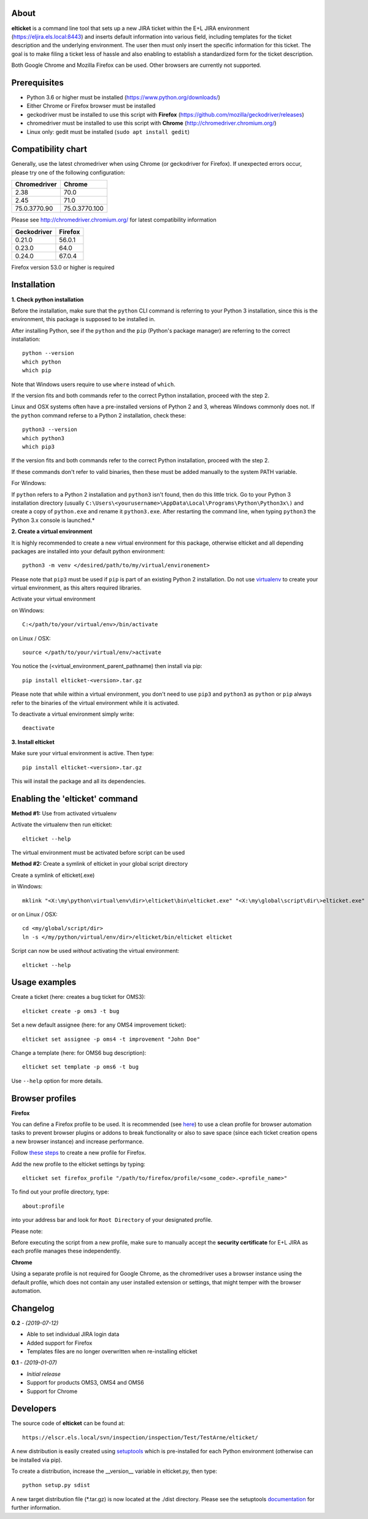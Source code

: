 About
-----
**elticket** is a command line tool that sets up a new JIRA ticket within the
E+L JIRA environment (https://eljira.els.local:8443) and inserts default
information into various field, including templates for the ticket
description and the underlying environment. The user then must only insert
the specific information for this ticket. The goal is to make filing a ticket
less of hassle and also enabling to establish a standardized form for the
ticket description.

Both Google Chrome and Mozilla Firefox can be used.
Other browsers are currently not supported.

Prerequisites
-------------
* Python 3.6 or higher must be installed (https://www.python.org/downloads/)
* Either Chrome or Firefox browser must be installed
* geckodriver must be installed to use this script with **Firefox** (https://github.com/mozilla/geckodriver/releases)
* chromedriver must be installed to use this script with **Chrome** (http://chromedriver.chromium.org/)
* Linux only: gedit must be installed (``sudo apt install gedit``)

Compatibility chart
-------------------
Generally, use the latest chromedriver when using Chrome (or geckodriver
for Firefox). If unexpected errors occur, please try one of the following
configuration:

+---------------+-----------------------+
| Chromedriver  | Chrome                |
+===============+=======================+
| 2.38          | 70.0                  |
+---------------+-----------------------+
| 2.45          | 71.0                  |
+---------------+-----------------------+
| 75.0.3770.90  | 75.0.3770.100         |
+---------------+-----------------------+

Please see http://chromedriver.chromium.org/ for latest compatibility information

+---------------+-----------------------+
| Geckodriver   | Firefox               |
+===============+=======================+
| 0.21.0        | 56.0.1                |
+---------------+-----------------------+
| 0.23.0        | 64.0                  |
+---------------+-----------------------+
| 0.24.0        | 67.0.4                |
+---------------+-----------------------+

Firefox version 53.0 or higher is required

Installation
------------
**1. Check python installation**

Before the installation, make sure that the ``python`` CLI command is referring to your Python 3 installation,
since this is the environment, this package is supposed to be installed in.

After installing Python, see if the ``python`` and the ``pip`` (Python's package manager)
are referring to the correct installation::

    python --version
    which python
    which pip

Note that Windows users require to use ``where`` instead of ``which``.

If the version fits and both commands refer to the correct Python installation, proceed with the step 2.

Linux and OSX systems often have a pre-installed versions of Python 2 and 3, whereas Windows commonly does not.
If the ``python`` command referse to a Python 2 installation, check these::

    python3 --version
    which python3
    which pip3

If the version fits and both commands refer to the correct Python installation, proceed with the step 2.

If these commands don't refer to valid binaries, then these must be added manually to the system PATH variable.

For Windows:

If ``python`` refers to a Python 2 installation and ``python3`` isn't found, then do this little trick.
Go to your Python 3 installation directory (usually ``C:\Users\<yourusername>\AppData\Local\Programs\Python\Python3x\)``
and create a copy of ``python.exe`` and rename it ``python3.exe``. After restarting the
command line, when typing ``python3`` the Python 3.x console is launched.*

**2. Create a virtual environment**

It is highly recommended to create a new virtual environment for this package,
otherwise elticket and all depending packages are installed into your default
python environment::

    python3 -m venv </desired/path/to/my/virtual/environement>

Please note that ``pip3`` must be used if ``pip`` is part of an existing Python 2 installation.
Do not use `virtualenv`_ to create your virtual environment, as this alters required libraries.

Activate your virtual environment

on Windows::

    C:</path/to/your/virtual/env>/bin/activate

on Linux / OSX::

    source </path/to/your/virtual/env/>activate

You notice the (<virtual_environment_parent_pathname)
then install via pip::

    pip install elticket-<version>.tar.gz

Please note that while within a virtual environment, you don't need to use ``pip3`` and ``python3``
as ``python`` or ``pip`` always refer to the binaries of the virtual environment while it is activated.

To deactivate a virtual environment simply write::

    deactivate

.. _virtualenv: https://pypi.org/project/virtualenv/

**3. Install elticket**

Make sure your virtual environment is active. Then type::

    pip install elticket-<version>.tar.gz

This will install the package and all its dependencies.

Enabling the 'elticket' command
-------------------------------

**Method #1:** Use from activated virtualenv

Activate the virtualenv then run elticket::

    elticket --help

The virtual environment must be activated before script can be used

**Method #2:** Create a symlink of elticket in your global script directory

Create a symlink of elticket(.exe)

in Windows::

    mklink "<X:\my\python\virtual\env\dir>\elticket\bin\elticket.exe" "<X:\my\global\script\dir\>elticket.exe"

or on Linux / OSX::

    cd <my/global/script/dir>
    ln -s </my/python/virtual/env/dir>/elticket/bin/elticket elticket

Script can now be used *without* activating the virtual environment::

    elticket --help

Usage examples
--------------
Create a ticket (here: creates a bug ticket for OMS3)::

    elticket create -p oms3 -t bug

Set a new default assignee (here: for any OMS4 improvement ticket)::

    elticket set assignee -p oms4 -t improvement "John Doe"

Change a template (here: for OMS6 bug description)::

    elticket set template -p oms6 -t bug

Use ``--help`` option for more details.

Browser profiles
----------------
**Firefox**

You can define a Firefox profile to be used. It is recommended (see `here`_)
to use a clean profile for browser automation tasks to prevent browser plugins or
addons to break functionality or also to save space (since each ticket creation opens
a new browser instance) and increase performance.

Follow `these steps`_ to create a new profile for Firefox.

Add the new profile to the elticket settings by typing::

    elticket set firefox_profile "/path/to/firefox/profile/<some_code>.<profile_name>"

To find out your profile directory, type::

    about:profile

into your address bar and look for ``Root Directory`` of your designated profile.

Please note:

Before executing the script from a new profile, make sure to manually accept the
**security certificate** for E+L JIRA as each profile manages these independently.

**Chrome**

Using a separate profile is not required for Google Chrome, as the chromedriver
uses a browser instance using the default profile, which does not contain any
user installed extension or settings, that might temper with the browser automation.


.. _here: https://www.toolsqa.com/selenium-webdriver/custom-firefox-profile/#Why%20do%20I%20need%20New%20Profile
.. _these steps: https://support.mozilla.org/en-US/kb/profile-manager-create-and-remove-firefox-profiles
.. _instructions: https://support.google.com/chrome/answer/2364824?co=GENIE.Platform%3DDesktop&hl=en

Changelog
---------
**0.2** - *(2019-07-12)*

- Able to set individual JIRA login data
- Added support for Firefox
- Templates files are no longer overwritten when re-installing elticket

**0.1** - *(2019-01-07)*

- *Initial release*
- Support for products OMS3, OMS4 and OMS6
- Support for Chrome

Developers
----------
The source code of **elticket** can be found at::

    https://elscr.els.local/svn/inspection/inspection/Test/TestArne/elticket/

A new distribution is easily created using `setuptools`_
which is pre-installed for each Python environment (otherwise can be installed via pip).

To create a distribution, increase the __version__ variable in elticket.py,
then type::

    python setup.py sdist

A new target distribution file (\*.tar.gz) is now located at the ./dist directory.
Please see the setuptools `documentation`_ for further information.

.. _setuptools: https://pypi.org/project/setuptools/
.. _documentation: https://setuptools.readthedocs.io/en/latest/